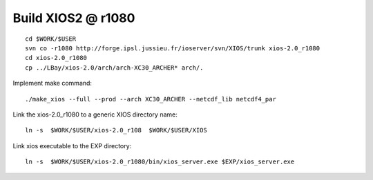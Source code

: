 Build XIOS2 @ r1080
+++++++++++++++++++

::

  cd $WORK/$USER
  svn co -r1080 http://forge.ipsl.jussieu.fr/ioserver/svn/XIOS/trunk xios-2.0_r1080
  cd xios-2.0_r1080
  cp ../LBay/xios-2.0/arch/arch-XC30_ARCHER* arch/.

Implement make command::

  ./make_xios --full --prod --arch XC30_ARCHER --netcdf_lib netcdf4_par

Link the xios-2.0_r1080 to a generic XIOS directory name::

  ln -s  $WORK/$USER/xios-2.0_r108  $WORK/$USER/XIOS

Link xios executable to the EXP directory::

  ln -s  $WORK/$USER/xios-2.0_r1080/bin/xios_server.exe $EXP/xios_server.exe
